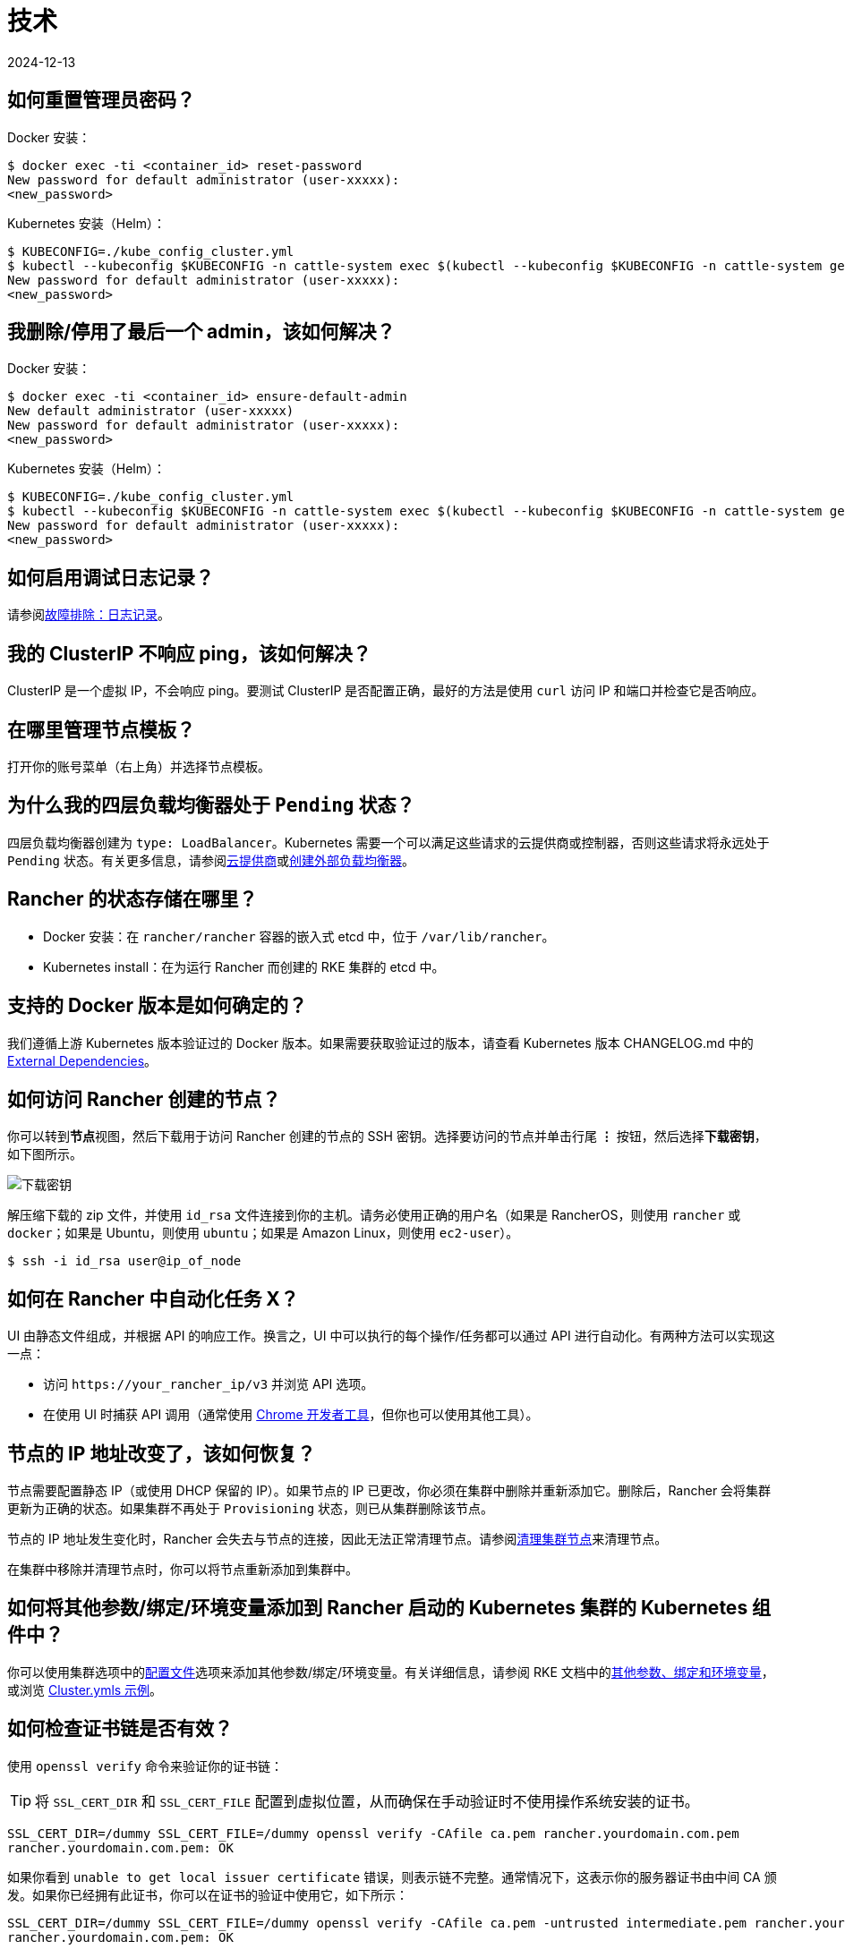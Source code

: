 = 技术
:revdate: 2024-12-13
:page-revdate: {revdate}

== 如何重置管理员密码？

Docker 安装：

 $ docker exec -ti <container_id> reset-password
 New password for default administrator (user-xxxxx):
 <new_password>

Kubernetes 安装（Helm）：

 $ KUBECONFIG=./kube_config_cluster.yml
 $ kubectl --kubeconfig $KUBECONFIG -n cattle-system exec $(kubectl --kubeconfig $KUBECONFIG -n cattle-system get pods -l app=rancher --no-headers | head -1 | awk '{ print $1 }') -c rancher -- reset-password
 New password for default administrator (user-xxxxx):
 <new_password>

== 我删除/停用了最后一个 admin，该如何解决？

Docker 安装：

 $ docker exec -ti <container_id> ensure-default-admin
 New default administrator (user-xxxxx)
 New password for default administrator (user-xxxxx):
 <new_password>

Kubernetes 安装（Helm）：

 $ KUBECONFIG=./kube_config_cluster.yml
 $ kubectl --kubeconfig $KUBECONFIG -n cattle-system exec $(kubectl --kubeconfig $KUBECONFIG -n cattle-system get pods -l app=rancher | grep '1/1' | head -1 | awk '{ print $1 }') -- ensure-default-admin
 New password for default administrator (user-xxxxx):
 <new_password>

== 如何启用调试日志记录？

请参阅xref:observability/logging/troubleshooting.adoc[故障排除：日志记录]。

== 我的 ClusterIP 不响应 ping，该如何解决？

ClusterIP 是一个虚拟 IP，不会响应 ping。要测试 ClusterIP 是否配置正确，最好的方法是使用 `curl` 访问 IP 和端口并检查它是否响应。

== 在哪里管理节点模板？

打开你的账号菜单（右上角）并选择``节点模板``。

== 为什么我的四层负载均衡器处于 `Pending` 状态？

四层负载均衡器创建为 `type: LoadBalancer`。Kubernetes 需要一个可以满足这些请求的云提供商或控制器，否则这些请求将永远处于 `Pending` 状态。有关更多信息，请参阅xref:cluster-deployment/set-up-cloud-providers/set-up-cloud-providers.adoc[云提供商]或link:https://kubernetes.io/docs/tasks/access-application-cluster/create-external-load-balancer/[创建外部负载均衡器]。

== Rancher 的状态存储在哪里？

* Docker 安装：在 `rancher/rancher` 容器的嵌入式 etcd 中，位于 `/var/lib/rancher`。
* Kubernetes install：在为运行 Rancher 而创建的 RKE 集群的 etcd 中。

== 支持的 Docker 版本是如何确定的？

我们遵循上游 Kubernetes 版本验证过的 Docker 版本。如果需要获取验证过的版本，请查看 Kubernetes 版本 CHANGELOG.md 中的 https://github.com/kubernetes/kubernetes/blob/master/CHANGELOG/CHANGELOG-1.10.md#external-dependencies[External Dependencies]。

== 如何访问 Rancher 创建的节点？

你可以转到**节点**视图，然后下载用于访问 Rancher 创建的节点的 SSH 密钥。选择要访问的节点并单击行尾 *⋮* 按钮，然后选择**下载密钥**，如下图所示。

image::downloadsshkeys.png[下载密钥]

解压缩下载的 zip 文件，并使用 `id_rsa` 文件连接到你的主机。请务必使用正确的用户名（如果是 RancherOS，则使用 `rancher` 或 `docker`；如果是 Ubuntu，则使用 `ubuntu`；如果是 Amazon Linux，则使用 `ec2-user`）。

 $ ssh -i id_rsa user@ip_of_node

== 如何在 Rancher 中自动化任务 X？

UI 由静态文件组成，并根据 API 的响应工作。换言之，UI 中可以执行的每个操作/任务都可以通过 API 进行自动化。有两种方法可以实现这一点：

* 访问 `+https://your_rancher_ip/v3+` 并浏览 API 选项。
* 在使用 UI 时捕获 API 调用（通常使用 https://developers.google.com/web/tools/chrome-devtools/#network[Chrome 开发者工具]，但你也可以使用其他工具）。

== 节点的 IP 地址改变了，该如何恢复？

节点需要配置静态 IP（或使用 DHCP 保留的 IP）。如果节点的 IP 已更改，你必须在集群中删除并重新添加它。删除后，Rancher 会将集群更新为正确的状态。如果集群不再处于 `Provisioning` 状态，则已从集群删除该节点。

节点的 IP 地址发生变化时，Rancher 会失去与节点的连接，因此无法正常清理节点。请参阅xref:cluster-admin/manage-clusters/clean-cluster-nodes.adoc[清理集群节点]来清理节点。

在集群中移除并清理节点时，你可以将节点重新添加到集群中。

== 如何将其他参数/绑定/环境变量添加到 Rancher 启动的 Kubernetes 集群的 Kubernetes 组件中？

你可以使用集群选项中的xref:cluster-deployment/configuration/rke1.adoc#_rke_集群配置文件参考[配置文件]选项来添加其他参数/​​绑定/环境变量。有关详细信息，请参阅 RKE 文档中的link:https://rancher.com/docs/rke/latest/en/config-options/services/services-extras/[其他参数、绑定和环境变量]，或浏览 https://rancher.com/docs/rke/latest/en/example-yamls/[Cluster.ymls 示例]。

== 如何检查证书链是否有效？

使用 `openssl verify` 命令来验证你的证书链：

[TIP]
====

将 `SSL_CERT_DIR` 和 `SSL_CERT_FILE` 配置到虚拟位置，从而确保在手动验证时不使用操作系统安装的证书。
====


----
SSL_CERT_DIR=/dummy SSL_CERT_FILE=/dummy openssl verify -CAfile ca.pem rancher.yourdomain.com.pem
rancher.yourdomain.com.pem: OK
----

如果你看到 `unable to get local issuer certificate` 错误，则表示链不完整。通常情况下，这表示你的服务器证书由中间 CA 颁发。如果你已经拥有此证书，你可以在证书的验证中使用它，如下所示：

----
SSL_CERT_DIR=/dummy SSL_CERT_FILE=/dummy openssl verify -CAfile ca.pem -untrusted intermediate.pem rancher.yourdomain.com.pem
rancher.yourdomain.com.pem: OK
----

如果你已成功验证证书链，你需要在服务器证书中包含所需的中间 CA 证书，从而完成与 Rancher 连接的证书链（例如，使用 Rancher Agent）。服务器证书文件中证书的顺序首先是服务器证书本身（`rancher.yourdomain.com.pem` 的内容），然后是中间 CA 证书（`intermediate.pem` 的内容）：

----
-----BEGIN CERTIFICATE-----
%YOUR_CERTIFICATE%
-----END CERTIFICATE-----
-----BEGIN CERTIFICATE-----
%YOUR_INTERMEDIATE_CERTIFICATE%
-----END CERTIFICATE-----
----

如果在验证过程中仍然出现错误，你可以运行以下命令，检索服务器证书的主题和颁发者：

----
openssl x509 -noout -subject -issuer -in rancher.yourdomain.com.pem
subject= /C=GB/ST=England/O=Alice Ltd/CN=rancher.yourdomain.com
issuer= /C=GB/ST=England/O=Alice Ltd/CN=Alice Intermediate CA
----

== 如何在服务器证书中检查 `Common Name` 和 `Subject Alternative Names`？

虽然技术上仅需要 `Subject Alternative Names` 中有一个条目，但在 `Common Name` 和 `Subject Alternative Names` 中都包含主机名可以最大程度地提高与旧版浏览器/应用程序的兼容性。

检查 `Common Name`：

----
openssl x509 -noout -subject -in cert.pem
subject= /CN=rancher.my.org
----

检查 `Subject Alternative Names`：

----
openssl x509 -noout -in cert.pem -text | grep DNS
                DNS:rancher.my.org
----

== 为什么节点发生故障时重新调度一个 pod 需要 5 分钟以上的时间？

这是以下默认 Kubernetes 设置的组合导致的：

* kubelet
 ** `node-status-update-frequency`：指定 kubelet 将节点状态发布到 master 的频率（默认 10s）。
* kube-controller-manager
 ** `node-monitor-period`：在 NodeController 中同步 NodeStatus 的周期（默认 5s）。
 ** `node-monitor-grace-period`：在将节点标记为不健康之前，允许节点无响应的时间长度（默认 40s）。
 ** `pod-eviction-timeout`：在故障节点上删除 pod 的宽限期（默认 5m0s）。

有关这些设置的更多信息，请参阅 https://kubernetes.io/docs/reference/command-line-tools-reference/kubelet/[Kubernetes：kubelet] 和 https://kubernetes.io/docs/reference/command-line-tools-reference/kube-controller-manager/[Kubernetes：kube-controller-manager]。

Kubernetes 1.13 默认启用 `TaintBasedEvictions` 功能。有关详细信息，请参阅 https://kubernetes.io/docs/concepts/configuration/taint-and-toleration/#taint-based-evictions[Kubernetes：基于污点的驱逐]。

* kube-apiserver（Kubernetes 1.13 及更高版本）
 ** `default-not-ready-toleration-seconds`：表示 `notReady:NoExecute` 的容忍度的 `tolerationSeconds`，该设置默认添加到还没有该容忍度的 pod。
 ** `default-unreachable-toleration-seconds`：表示 `unreachable:NoExecute` 的容忍度的 `tolerationSeconds`，该设置默认添加到还没有该容忍度的 pod。

== 我可以在 UI 中使用键盘快捷键吗？

是的，你可以使用键盘快捷键访问 UI 的大部分内容。要查看快捷方式的概览，请在 UI 任意位置按 `?`。
